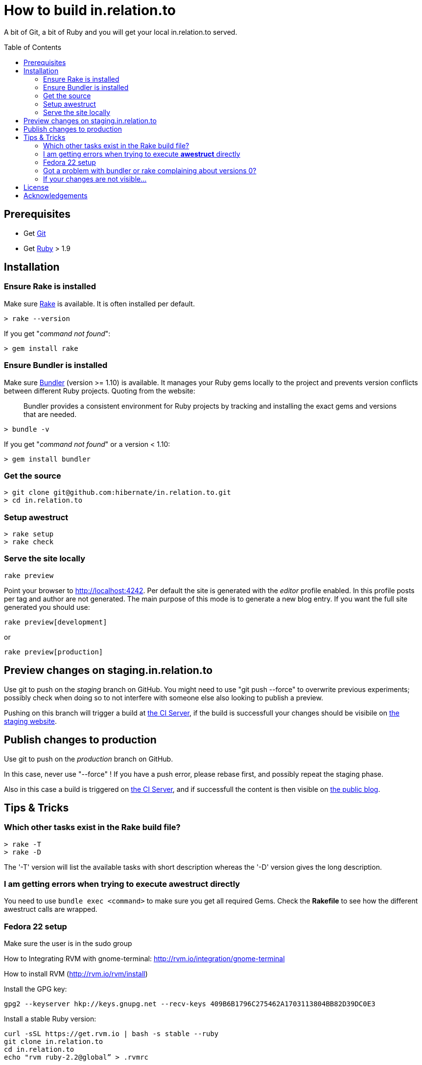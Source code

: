 = How to build in.relation.to
:awestruct-layout: title-nocol
:toc:
:toc-placement: preamble

A bit of Git, a bit of Ruby and you will get your local in.relation.to served.

== Prerequisites

* Get http://git-scm.com[Git]
* Get https://www.ruby-lang.org/en/[Ruby] > 1.9

== Installation

=== Ensure Rake is installed

Make sure https://github.com/jimweirich/rake[Rake] is available. It is often installed per default.

[source]
----
> rake --version
----

If you get "_command not found_":

[source]
----
> gem install rake
----

=== Ensure Bundler is installed

Make sure http://bundler.io/[Bundler] (version >= 1.10) is available. It manages your Ruby gems
locally to the project and prevents version conflicts between different Ruby projects.
Quoting from the website:

____
Bundler provides a consistent environment for Ruby projects by tracking and installing the exact
gems and versions that are needed.
____

[source]
----
> bundle -v
----

If you get "_command not found_" or a version < 1.10:

[source]
----
> gem install bundler
----

=== Get the source

[source]
----
> git clone git@github.com:hibernate/in.relation.to.git
> cd in.relation.to
----

=== Setup awestruct

[source]
----
> rake setup
> rake check
----

=== Serve the site locally

[source]
----
rake preview
----

Point your browser to http://localhost:4242. Per default the site is generated with
the _editor_ profile enabled. In this profile posts per tag and author are not
generated. The main purpose of this mode is to generate a new blog entry.
If you want the full site generated you should use:

[source]
----
rake preview[development]
----

or

[source]
----
rake preview[production]
----

== Preview changes on staging.in.relation.to

Use git to push on the _staging_ branch on GitHub.
You might need to use "git push --force" to overwrite previous experiments;
possibly check when doing so to not interfere with someone else also looking to publish a preview.

Pushing on this branch will trigger a build at http://ci.hibernate.org/view/Website/job/staging.in.relation.to/[the CI Server],
if the build is successfull your changes should be visibile on http://staging.in.relation.to.org/[the staging website].

== Publish changes to production

Use git to push on the _production_ branch on GitHub.

In this case, never use "--force" !
If you have a push error, please rebase first, and possibly repeat the staging phase.

Also in this case a build is triggered on http://ci.hibernate.org/view/Website/job/in.relation.to/[the CI Server],
and if successfull the content is then visible on http://in.relation.to.org/[the public blog].


== Tips & Tricks

=== Which other tasks exist in the Rake build file?

[source]
----
> rake -T
> rake -D
----

The '-T' version will list the available tasks with short description whereas the '-D'
version gives the long description.

=== I am getting errors when trying to execute *awestruct* directly

You need to use `bundle exec <command>` to make sure you get all required Gems. Check the *Rakefile*
to see how the different awestruct calls are wrapped.

=== Fedora 22 setup

Make sure the user is in the sudo group

How to Integrating RVM with gnome-terminal: http://rvm.io/integration/gnome-terminal

How to install RVM (http://rvm.io/rvm/install)

Install the GPG key:

[source]
----
gpg2 --keyserver hkp://keys.gnupg.net --recv-keys 409B6B1796C275462A1703113804BB82D39DC0E3
----

Install a stable Ruby version:

[source]
----
curl -sSL https://get.rvm.io | bash -s stable --ruby
git clone in.relation.to
cd in.relation.to
echo "rvm ruby-2.2@global” > .rvmrc
----

Load the .rvmrc file:

[source]
----
cd ../in.relation.to
----

Say yes to .rvmrc execution:

[source]
----
gem install rake
gem install bundler
----

That's the core of the installation on Fedora.
In case of problem, you can try with the following:

[source]
----
sudo yum install -y rubygem-nokogiri
sudo yum install gcc ruby-devel libxml2 libxml2-devel libxslt libxslt-devel
----

=== Got a problem with bundler or rake complaining about versions 0?

[source]
----
rake clean[all]
----

or if all else fails

[source]
----
rm -fR .bundle/
----

=== If your changes are not visible...

Panic! Then completely regenerate the site via:

[source]
----
> rake clean preview
----

== License

The content of this repository is released under the link:http://www.apache.org/licenses/LICENSE-2.0.txt[ASL 2.0].

By submitting a "pull request" or otherwise contributing to this repository, you
agree to license your contribution under the respective licenses mentioned above.

== Acknowledgements

This website uses https://github.com/jbossorg/bootstrap-community[JBoss Community Bootstrap].

